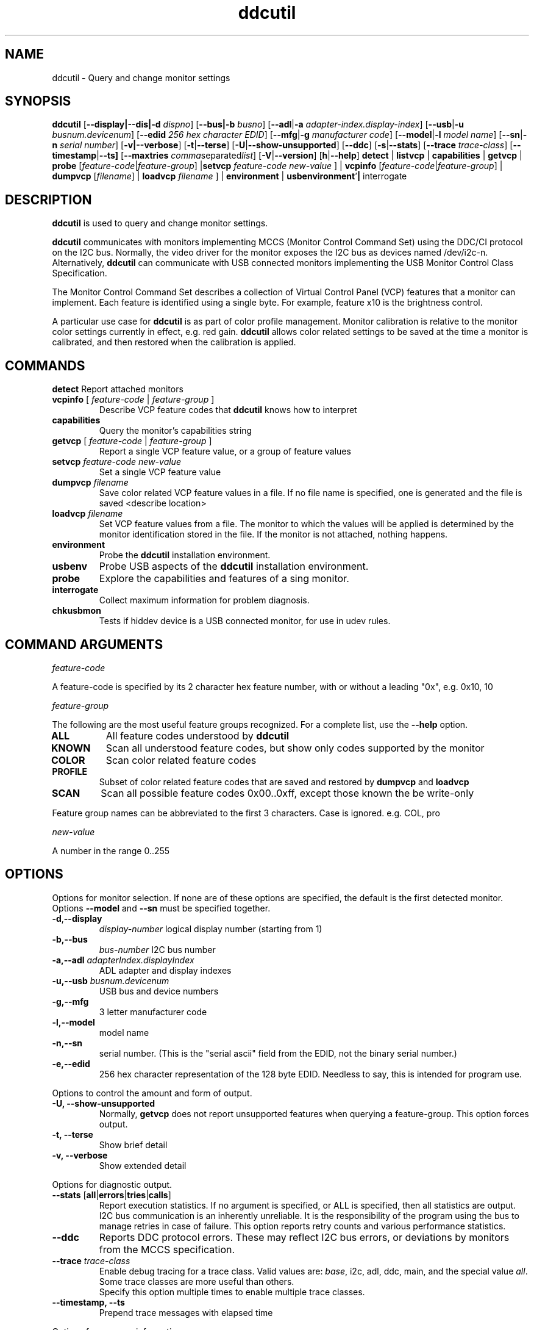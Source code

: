 .\"                                      Hey, EMACS: -*- nroff -*-
.\" First parameter, NAME, should be all caps
.\" Second parameter, SECTION, should be 1-8, maybe w/ subsection
.\" other parameters are allowed: see man(7), man(1)
.TH ddcutil 1 "15 December 2015"
.\" Please adjust this date whenever revising the manpage.
.\"
.\" Some roff macros, for reference:
.\" .nh        disable hyphenation
.\" .hy        enable hyphenation
.\" .ad l      left justify
.\" .ad b      justify to both left and right margins
.\" .nf        disable filling
.\" .fi        enable filling
.\" .br        insert line break
.\" .sp <n>    insert n+1 empty lines
.\" for manpage-specific macros, see man(7)
.SH NAME
ddcutil \- Query and change monitor settings
.SH SYNOPSIS
.B ddcutil
.RB [ "--display|--dis|-d"
.IR dispno ]
.RB [ "--bus|-b"
.IR busno ]
.RB [ "--adl" | "-a " 
.IR "adapter-index.display-index" ]
.RB [ "--usb" | "-u"
.IR "busnum.devicenum" ]
.RB [ "--edid" 
.IR "256 hex character EDID" ]
.RB [ "--mfg" | "-g"
.IR "manufacturer code" ]
.RB [ "--model" | "-l"
.IR "model name" ]
.RB [ "--sn" | "-n" 
.IR "serial number" ]
.RB [ "-v|--verbose" ]
.RB [ -t | --terse ]
.RB [ "-U" | "--show-unsupported" ]
.RB [ --ddc ]
.RB [ "-s" | "--stats" ]
.RB [ --trace 
.IR  trace-class ]
.RB [ --timestamp | --ts]
.RB [ --maxtries 
.IR  comma separated list ]
.RB [ "-V" | "--version" ]
.RB [ "h"  | "--help" ]
.BR detect " |  " listvcp  " | " capabilities " | " getvcp " | " probe 
.RI [ "feature-code" | "feature-group" ]
.RB | setvcp 
.I  feature-code new-value
] |
.BR vcpinfo " "
.RI [ "feature-code" | "feature-group" "] | "
.B dumpvcp 
.RI [ filename ]
|
.BI "loadvcp " filename
] |
.BR environment " | " usbenvironment ' | " interrogate 


.\" ALT USING .SY .OP
.\" .SY
.\" .OP \-abcde
.\" .OP \-b busno
.\" .OP \-d|--display dispno
.\" command command-arguments
.\" .YS


.SH DESCRIPTION
\fBddcutil\fP is used to query and change monitor settings.  

\fBddcutil\fP communicates with monitors implementing MCCS (Monitor Control Command Set) using the DDC/CI protocol on the I2C bus.  
Normally, the video driver for the monitor exposes the I2C bus as devices named /dev/i2c-n.  
Alternatively, \fBddcutil\fP can communicate with USB connected monitors implementing the USB Monitor Control Class Specification.

The Monitor Control Command Set describes a collection of Virtual Control Panel (VCP) features that a monitor can implement.
Each feature is identified using a single byte.  For example, feature x10 is the brightness control. 


A particular use case for \fBddcutil\fP is as part of color profile management.  
Monitor calibration is relative to the monitor color settings currently in effect, e.g. red gain.  
\fBddcutil\fP allows color related settings to be saved at the time a monitor is calibrated, 
and then restored when the calibration is applied.


.PP
.\" TeX users may be more comfortable with the \fB<whatever>\fP and
.\" \fI<whatever>\fP escape sequences to invode bold face and italics, 
.\" respectively.


.\" .B ddcutil
.\" .I command 
.\" .R [
.\" .I command-arguments
.\" .R ] [
.\" .I options
.\" .R ]

.SH COMMANDS
.TP
.BR "detect " "Report attached monitors"
.TP
\fBvcpinfo\fP [ \fIfeature-code\fP | \fIfeature-group\fP ]
Describe VCP feature codes that \fBddcutil\fP knows how to interpret
.TP 
.B "capabilities "
Query the monitor's capabilities string 
.TP
\fBgetvcp\fP [ \fIfeature-code\fP | \fIfeature-group\fP ]
Report a single VCP feature value, or a group of feature values
.TP
.BI "setvcp " "feature-code new-value"
Set a single VCP feature value
.TP
.BI "dumpvcp " filename
Save color related VCP feature values in a file.
If no file name is specified, one is generated and the file is saved <describe location>
.TP 
.BI "loadvcp " filename
Set VCP feature values from a file.  The monitor to which the values will be applied is determined by the monitor identification stored in the file. 
If the monitor is not attached, nothing happens.
.TP
.B "environment "
Probe the \fBddcutil\fP installation environment.
.TP
.B "usbenv "
Probe USB aspects of the \fBddcutil\fP installation environment.
.TP
.B "probe "
Explore the capabilities and features of a sing monitor. 
.TP
.B "interrogate "
Collect maximum information for problem diagnosis.
.TP
.B "chkusbmon "
Tests if hiddev device is a USB connected monitor, for use in udev rules.
.PP

.SH COMMAND ARGUMENTS

.I feature-code
.sp
A feature-code is specified by its 2 character hex feature number, with or without a leading "0x", e.g.
0x10, 10 
.sp 2
.I feature-group
.sp 2
The following are the most useful feature groups recognized.  For a complete list,  use the \fB--help\fP option.
.TP
.BR ALL
All feature codes understood by \fBddcutil\fP
.TQ 
.B KNOWN
Scan all understood feature codes, but show only codes supported by the monitor
.TQ 
.B COLOR
Scan color related feature codes
.TQ
.B PROFILE 
Subset of color related feature codes that are saved and restored by \fBdumpvcp\fP and \fBloadvcp\fP
.TQ
.B SCAN
Scan all possible feature codes 0x00..0xff, except those known the be write-only
.PP
Feature group names can be abbreviated to the first 3 characters.  Case is ignored.  e.g. COL, pro


.I new-value
.sp
A number in the range 0..255



.\" .TP inserts a line before its output, .TQ does not 


.SH OPTIONS
Options for monitor selection.  If none are of these options are specified, the default is the first detected monitor.
Options \fB--model\fP and \fB--sn\fP must be specified together.
.TQ
.BR -d , "--display "
.I display-number 
logical display number (starting from 1)
.TQ
.BR "-b,--bus "
.I bus-number
I2C bus number
.TQ
.BI "-a,--adl " "adapterIndex.displayIndex"
ADL adapter and display indexes
.TQ
.BI "-u,--usb " "busnum.devicenum"
USB bus and device numbers
.TQ
.B -g,--mfg
3 letter manufacturer code
.TQ
.B -l,--model
model name
.TQ
.B -n,--sn
serial number.  (This is the "serial ascii" field from the EDID, not the binary serial number.)
.TQ 
\fB-e,--edid\fP
256 hex character representation of the 128 byte EDID.  Needless to say, this is intended for program use.

.PP

Options to control the amount and form of output.
.TQ
.B "-U, --show-unsupported"
Normally, \fBgetvcp\fP does not report unsupported features when querying a feature-group.  This option forces output. 
.TQ
.B "-t, --terse"
Show brief detail
.TQ
.B -v, --verbose
Show extended detail
.PP
Options for diagnostic output.
.TQ
.BR --stats " [" all | errors | tries | calls ]
Report execution statistics.  If no argument is specified, or ALL is specified, then all statistics are 
output.  
.br Specify this option multiple times to report multiple statistics groups.
.br
I2C bus communication is an inherently unreliable.  It is the responsibility of the program using the bus 
to manage retries in case of failure.  This option reports retry counts and various performance statistics.
.TQ
.B --ddc
Reports DDC protocol errors.  These may reflect I2C bus errors, or deviations by monitors from the MCCS specification.
.TQ
.BI "--trace " "trace-class"
Enable debug tracing for a trace class.  Valid values are: \fIbase\fP, i2c, adl, ddc, main, and the special value \fIall\fP. 
Some trace classes are more useful than others.
.br
Specify this option multiple times to enable multiple trace classes.
.TQ
.B --timestamp, --ts
Prepend trace messages with elapsed time
.PP
Options for program information.
.TQ
.BR -h , --help 
Show program help.
.TQ
.B "-V, --version"
Show program version.
.PP
Options to tune execution:
.TQ
.BI "--maxtries " "(max-read-tries, max-write-read-tries, max-multi-part-read-tries)"
Adjust the number of retries
.TQ
.B "-f, --force"
Do not check certain parameters. 

.SH EXECUTION ENVIRONMENT 


requires package i2c-dev

i2c permissions

.SH NVIDIA PROPRIETARY DRIVER

Some newer Nvidia cards (e.g. GTX660Ti) require special settings to properly enable I2C support.   If you are using this driver and \fBddcctool\fP does not 
work with your Nvidia card (TODO: Describe symptoms), you can try the following:

Copy file /usr/local/share/ddcutil/data/90-nvidia-i2c.conf to directory /etc/X11/xorg.conf.d 

.B sudo cp /usr/local/share/ddcutil/data/90-nvidia-i2c.conf /etc/X11/xorg.conf.d 

This file will work "out of the box" if you do not have an /etc/X11/xorg.conf file.   If you do, 
adjust the \fBIdentifier\fP value in the file to correspond to the value in the master xorg.conf file.

(Note that the above instructions assume that datadir was set to /usr/local/share when ddcutil was installed.  YMMV)

.SH AMD PRORIETARY DRIVER

AMD's proprietary video driver \fBfglrx\fP does not expose the I2C bus.  Instead, it provides access to the bus through the
AMD Display Library, aka \fBADL\fP. 
Owing to copyright restrictions, the ADL header files are not distributed with the \fBddcutil\fP source.  Additional steps are 
required to build \fBddcutil\fP with \fBfglrx\fP support.

To see if your copy of \fBddcutil\fP was built with \fBfglrx\fP support, issue the command:
.br
.B ddcutil --version

ADL identifies monitors using an adapter-number/display-number pair.  To select a monitor using these numbers, specify the 
\fB--adl\fP option with a period separating the adapter-number and display-number, e.g.
.br
.B --adl 0.1


.SH VIRTUAL MACHINES

Virtualized video drivers in VMWare and VirtualBox do not provide I2C emulation.  Use of normal video drivers with PCI passthrough 
in a virtual machine has not been tested.


.SH EXAMPLES
.\" What do .EX and .EE do?

.B ddcutil detect
.sp 0
Identify all attached monitors.
.sp 4
.B ddcutil getvcp supported
.sp 1
.br
Show all settings that the default monitor supports and that \fBddcutil\fP understands.
.PP
.sp 0
.B ddctpp getvcp 10 --display 2
.br
Query the luminosity value of the second monitor. 

.B   ddcutil setvcp 10 30 --bus 4
.sp 0
Set the luminosity value for the monitor on bus /dev/i2c-4. 

.B ddcutil vcpinfo --verbose
.sp 0
Show detailed information about VCP features that \fBddcutil\fP understands. 

.B ddcutil interrogate > ~/ddcutil.out 
.sp 0
Collect maximum information about monitor capabilities and the execution environment, and 
direct the output to a file.


.SH DIAGNOSTICS

Returns 0 on success, 1 on failure. 

Requesting help is regarded as success.

.\" .SH FILES



.SH SEE ALSO
.\" README file /usr/local/share/doc/ddcutil/README.md
.\" The program is documented fully in
.\" .br
.\" /usr/local/share/doc/ddcutil/html/index.html
.\" .PP
The project homepage: http://www.ddcutil.com



.\" .SH NOTES


.\" .SH BUGS


.SH AUTHOR
Sanford Rockowitz (rockowitz at minsoft dot com)
.br
Copyright 2015\-2016 Sanford Rockowitz


